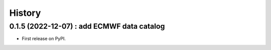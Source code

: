 =======
History
=======

0.1.5 (2022-12-07) : add ECMWF data catalog
------------------

* First release on PyPI.
